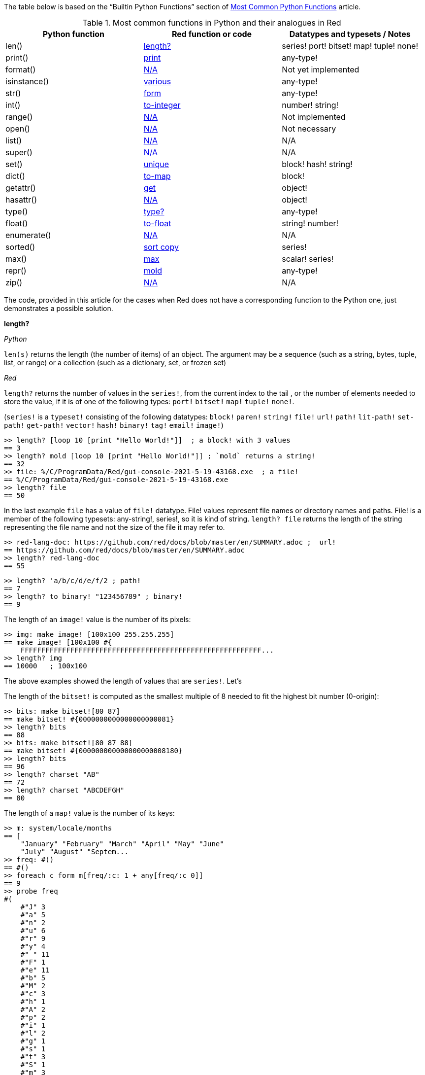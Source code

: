 
The table below is based on the “Builtin Python Functions” section of https://medium.com/@robertbracco1/most-common-python-functions-aafdc01b71ef[Most Common Python Functions] article.

.Most common functions in Python and their analogues in Red
[options="header"]
|====
|Python function|Red function or code|Datatypes and typesets / Notes
|len()| <<length-notes,length?>>|series! port! bitset! map! tuple! none!
|print()|<<print-notes,print>>|any-type!
|format()|<<format-notes,N/A>>|Not yet implemented
|isinstance()|<<isinstance-notes,various>>|any-type!
|str()|<<str-notes,form>>|any-type!
|int()|<<int-notes,to-integer>>|number! string!
|range()|<<range-notes,N/A>>|Not implemented
|open()|<<open-notes,N/A>>|Not necessary
|list()|<<list-notes,N/A>>| N/A
|super()|<<super-notes,N/A>>|N/A
|set()|<<set-notes,unique>>|block! hash! string!
|dict()|<<dict-notes,to-map>>|block!
|getattr()|<<getattr-notes,get>>|object! 
|hasattr()|<<hasattr-notes,N/A>>|object!
|type()|<<type-notes,type?>>|any-type!
|float()|<<float-notes,to-float>>|string! number!
|enumerate()|<<enumerate-notes,N/A>>|N/A
|sorted()|<<sorted-notes,sort copy>>|series!
|max()|<<max-notes,max>>|scalar! series!
|repr()|<<repr-notes,mold>>|any-type!
|zip()|<<zip-notes, N/A>>|N/A
|====

The code, provided in this article for the cases when Red does not have a corresponding function to the Python one, just demonstrates a possible solution. 

anchor:length-notes[]
*length?*

_Python_

`len(s)` returns the length (the number of items) of an object. The argument may be a sequence (such as a string, bytes, tuple, list, or range) or a collection (such as a dictionary, set, or frozen set)

_Red_

`length?` returns the number of values in the `series!`, from the current index to the tail , or the number of elements needed to store the value, if it is of one of the following types: `port!` `bitset!` `map!` `tuple!` `none!`. 

(`series!` is a `typeset!` consisting of the following datatypes: `block!` `paren!` `string!` `file!` `url!` `path!` `lit-path!` `set-path!` `get-path!` `vector!` `hash!` `binary!` `tag!` `email!` `image!`)

---- 
>> length? [loop 10 [print "Hello World!"]]  ; a block! with 3 values
== 3
>> length? mold [loop 10 [print "Hello World!"]] ; `mold` returns a string!
== 32
>> file: %/C/ProgramData/Red/gui-console-2021-5-19-43168.exe  ; a file!
== %/C/ProgramData/Red/gui-console-2021-5-19-43168.exe
>> length? file
== 50
---- 

In the last example `file` has a value of `file!` datatype. File! values represent file names or directory names and paths. File! is a member of the following typesets: any-string!, series!, so it is kind of string. `length? file` returns the length of the string representing the file name and not the size of the file it may refer to. 

---- 
>> red-lang-doc: https://github.com/red/docs/blob/master/en/SUMMARY.adoc ;  url!
== https://github.com/red/docs/blob/master/en/SUMMARY.adoc
>> length? red-lang-doc
== 55
---- 

---- 
>> length? 'a/b/c/d/e/f/2 ; path!
== 7
>> length? to binary! "123456789" ; binary!
== 9
---- 

The length of an `image!` value is the number of its pixels: 
---- 
>> img: make image! [100x100 255.255.255]
== make image! [100x100 #{
    FFFFFFFFFFFFFFFFFFFFFFFFFFFFFFFFFFFFFFFFFFFFFFFFFFFFFFFFFF...
>> length? img
== 10000   ; 100x100
----

The above examples showed the length of values that are `series!`. Let’s 

The length of the `bitset!` is computed as the smallest multiple of 8 needed to fit the highest bit number (0-origin): 

---- 
>> bits: make bitset![80 87]
== make bitset! #{0000000000000000000081}
>> length? bits
== 88
>> bits: make bitset![80 87 88]
== make bitset! #{000000000000000000008180}
>> length? bits
== 96
>> length? charset "AB"
== 72
>> length? charset "ABCDEFGH"
== 80
---- 

The length of a `map!` value is the number of its keys:

---- 
>> m: system/locale/months
== [
    "January" "February" "March" "April" "May" "June" 
    "July" "August" "Septem...
>> freq: #()
== #()
>> foreach c form m[freq/:c: 1 + any[freq/:c 0]]
== 9
>> probe freq
#(
    #"J" 3
    #"a" 5
    #"n" 2
    #"u" 6
    #"r" 9
    #"y" 4
    #" " 11
    #"F" 1
    #"e" 11
    #"b" 5
    #"M" 2
    #"c" 3
    #"h" 1
    #"A" 2
    #"p" 2
    #"i" 1
    #"l" 2
    #"g" 1
    #"s" 1
    #"t" 3
    #"S" 1
    #"m" 3
    #"O" 1
    #"o" 2
    #"N" 1
    #"v" 1
    #"D" 1
)
>> length? freq
== 27
---- 

The length of a tuple is the number of its elements:

---- 
>> img/1
== 255.255.255.0  ; rgba
>> length? img/1
== 4
---- 

If you wonder the purpose of the question mark at the end of `length?` - here’s the answer: 


[quote, Coding-Style-Guide]
Function names should strive to be single-word verbs, in order to express an action. . .   A noun or an adjective followed by a question mark is also accepted. Often, it denotes that the return value is of logic! type, but this is not a strict rule, as it is handy to form single-word action names for retrieving a property (e.g. length?, index?)

{empty} +
{empty} +

anchor:print-notes[]
*print*


_Python_ 

`print(*objects, sep=' ', end='\n', file=sys.stdout, flush=False)`
Print `objects` to the text stream `file`, separated by `sep` and followed by `end`. `sep`, `end`, `file` and `flush`, if present, must be given as keyword arguments.

_Red_

`print` outputs a value followed by a newline. If the argument is a single value, there is no need to enclose it in brackets.

---- 
>> print pi
3.141592653589793
>> numbers: [13 1 7 11 13 4 3 11 8 12]
== [13 1 7 11 13 4 3 11 8 12]
>> print numbers
13 1 7 11 13 4 3 11 8 12
>> print ["PRINT" "is" "a" "native!" "value"]
PRINT is a native! value
---- 

When the argument is a `block!`, `print` reduces it before ouput:

---- 
>> toy: "Dog"
== "Dog"
>> amount: $23
== $23.00
>> tax: 10%
== 10%
>> print["The price of" toy "is" 1 + tax * amount]
The price of Dog is $25.30
---- 

Of course all the values in a block we want to print must have values:

---- 
>> block: [a b [c d]]
== [a b [c d]]
>> print block
*** Script Error: a has no value
*** Where: print
*** Stack:
---- 

You can still print the block from the example above – you first need to `mold` it (to get its source format string representation):

---- 
>> print mold block
[a b [c d]]
---- 

In fact Red does have a built-in function that does exactly the same - `probe`:

---- 
>> probe block
[a b [c d]]
== [a b [c d]]
---- 

In addition, `probe` returns the printed value:

---- 
>> length? probe block
[a b [c d]]
== 3
---- 

When you don’t want the printed output to end with a new line, use `prin` instead of `print`: 

---- 
>> prin "Hello" print " World!"
Hello World!
---- 

Sometimes you need a new line to be inserted between the values of a single call to `print`. The newline character in Red is indicated by `#"^/"`. There are two words predefined to this value: `newline` and `lf`:

---- 
>> print ['Red "^/is a next-gen" newline 'programming lf 'language]
Red 
is a next-gen 
programming 
language
---- 


anchor:format-notes[]
*String Formatting*


_Python_

The `format()` method formats the specified value(s) and insert them inside the string's placeholder. The placeholder is defined using curly brackets: {}. The values are passed as positional and/or keyword arguments. Inside the placeholders you can add a formatting type to format the result, like alignment and number formats.

_Red_ 

Red doesn’t currently have a single function that can mimic Python’s `format()`. In most simple cases you can use `rejoin`:

---- 
>> name: "Red"
== "Red"
>> type: "full-stack"
== "full-stack"
>> rejoin [name " is a " type " programming language"]
== "Red is a full-stack programming language"
---- 

Here’s a simple function that formats a string. It takes a string as its first parameter and sets the placeholders to the corresponding named values found in the second argument – a block with “keyword” parameters:

---- 
format: function[
    {Simple string formatting. Uses a block of keyword parameters to set the values of placeholders}
    str [string!] "String to format" 
    val [block!]  "A block with set-word - value pairs"
][
    parse str[
        any[
            to remove "{" 
            change copy subs to remove "}" (select val to set-word! subs)
        ]
    ]
    str    
]
---- 

---- 
>> print format {My name is {name}. I'm {age} years old.}[age: 36 name: "John"]
My name is John. I'm 36 years old.
---- 


We can add some formatting types to the above function and make it more useful. Here’s a https://github.com/GalenIvanov/format[tiny formatting DSL].

There is much more sophisticated experimental Red dialect dedicated to formatting:  https://github.com/greggirwin/red-formatting[Red-formatting]


anchor:isinstance-notes[]
*Type checking*

_Python_
`isinstance(object, type)` returns `True` if the specified object is of the specified type, otherwise `False`.

---- 
>>> a = 123
>>> isinstance(a,int)
True
>>> text = 'Hello world!'
>>> isinstance(text,str)
True
---- 

_Red_ 

Red doesn’t have a single function to check if a value is of the specified type. Instead, there is a separate function for each datatype and typeset. This is similar to Racket’s predicate functions.

---- 
>> a: 123
== 123
>> integer? a
== true
>> number? a
== true
>> string? "Hello world!"
== true
>> any-string! any-string?
>> any-string? %orders-May-2021.csv
== true
>> block? [print now/date]
== true
>>
---- 

It is very easy to write an `isinstance` function in Red:

---- 
isinstance: function[object type][
    types: make typeset! to [] type
    find types type? :object
]
---- 

The type can be a single datatype, a typeset or a block of datatypes (can be unrelated types).
 
Here are some tests:
---- 
>> print isinstance 1.23 [integer! float!]
true
>> print isinstance 1.23 number!
true
>> print isinstance 1.23 float!
true
>> print isinstance 1.23 [string! float!]
true
>> print isinstance "1.23" string!
true
>> print isinstance %contents.pdf any-string!
true
>> print isinstance [print "Hello world!"] block!
true
>> print isinstance "1.23" number!
false
>> print isinstance 1.23  integer!
false
>> print isinstance 123 [string! float!]
false
---- 

anchor:str-notes[]
*String representation of an object*

_Python_

`str(object, encoding=encoding, errors=errors)` converts the specified value into a “readable” string. 

_Red_ 

While not 100% equivalent to Python’s `str()`, `form` is Red’s way to give a user-friendly string representation of a value.

---- 
>> form 123
== "123"
>> form "123"
== "123"
>> form [1 2 3]
== "1 2 3"
---- 

Note that the result of `form` is ambiguous – like Python’s `str()` - both integer `123` and `string`  “123”` are formed as `”123”`. The same is in Python:

---- 
>>> str(123)
'123'
>>> str('123')
'123'
---- 
 
That means that the result of `form` can’t always be loaded back to the original type of the value. 


anchor:int-notes[]
*Conversion to integer*

_Python_

`int(x, base=10)` returns an integer object from a number or string. If `base` is given, then x must be a string, bytes, or bytearray instance representing an integer literal in radix base.

_Red_

Use `to-integer value` to convert a `number!`, `char!`, `string!` or `binary!` value  to integer:

---- 
>> num: [65.78 6578% #"A" "65" #{00000041}]
== [65.78 6578% #"A" "65" #{00000041}]
>> foreach n num[print to-integer n]
65
65
65
65
65
---- 

`to-integer` is an alias for `to integer!`. It can be further shortened to `to 1` - you can use any other integer instead of 1, as well as a word that refers to an integer value.

Red doesn’t currently provide a function for integer conversion from number bases different than 10, but it is an easy task:

---- 
from-base: function[
    {Converts x from a string of chars [0-9 A-Z] in radix base to decimal}
    x    [string!]
    base [integer!]
][
    c: "0123456789ABCDEFGHIJKLMNOPQRSTUVWXYZ"
    n: 0
    foreach i x[n: n * base - 1 + index? find c i]
]
---- 

Here are some tests:

---- 
>> print from-base "1101" 2
13
>> print from-base "FF" 16
255
>> print from-base "9IX" 36
12345
---- 

anchor:range-notes[]
*Ranges*

_Python_

The range type represents an immutable sequence of numbers and is commonly used for looping a specific number of times in for loops. 

`range(stop)` or `range(start, stop[, step])` 

_Red_

Red doesn’t have a built-in solution that covers the functionality of Python’s `range()` sequence. It is easy to write a function that generates a list of numbers in a range, that is Python’s `list(range(x))`. Here’s one way to do it:

---- 
range: function[
    _end [integer!]
    /from 
        start [integer!]
    /by
        step  [integer!]
][
    _start: either from[_end][1]
    _end: either from[start][_end]
    step: any [step 1]
    rng: make block! (absolute _end - _start / step)
    cmp?: get pick[<= >=]step > 0
    
    while[_start cmp? _end][
        append rng _start
        _start: _start + step
    ]
    rng
]
----  
Here are some tests:

---- 
>> probe range 10
[1 2 3 4 5 6 7 8 9 10]
>> probe range/from 2 10 
[2 3 4 5 6 7 8 9 10]
>> probe range/from/by 10 20 2
[10 12 14 16 18 20]
>> probe range/from/by 50 10 -5
[50 45 40 35 30 25 20 15 10]
>> probe range/from/by 5 -5 -1
[5 4 3 2 1 0 -1 -2 -3 -4 -5]
---- 

Here’s a more elaborated https://gist.github.com/toomasv/0e3244375afbedce89b3719c8be7eac0[Range function for multiple datatypes]

Puthon’s `range()` returns an immutable sequence and can be used directly with `for`, `zip`, `enumerate` and other constructs/functions. It can also be passed to `iter()` and then its elements accessed sequentially with `next()` until exhaustion. A range object can be converted to a list with `list()`. 

Lets’ try to make a function `lazy-range` in Red that does not generate the entire list at once but create a range object. `lazy-range` will accept the same arguments as our earlier `range` function. It returns a single element when request with `/next?`. The `/size` field contains the total number of elements. Unlike Python, I added a `/reset` field that resets the current element to the starting value. There is also a `/list` field that generates a list of all the elements in the range from the current element to the end.

---- 
lazy-range: function[
    _end [integer!]
    /from 
        start [integer!]
    /by
        step  [integer!]
][
    _start: either from [_end][1]
    _end:   either from [start][_end]
    _step:  any [step 1]

    l-range: make object! [
        start: _start
        end:   _end
        step:  _step
        curr:  start
        size:  absolute end - start + step / step
        cmp?:  get pick[< >]step > 0 

        next?: does [
            also curr curr: either all[not none? curr curr cmp? end][
                curr + step
            ][
                none
            ]
        ]
        
        reset: does [curr: start]
        list: does[collect[while[not none? curr][keep next?]]]
    ]
]
---- 

Let’s make some tests:

---- 
>> r: lazy-range 10
== make object! [
    start: 1
    end: 10
    step: 1
    curr: 1
    size: 10...
>> r/next?
== 1
>> r/next?
== 2
>> r/next?
== 3
>> r/list
== [4 5 6 7 8 9 10]
>> r/next
== none
>> r/reset
== 1
>> r/next
== 1
---- 

---- 
>> even20: lazy-range/from/by 2 20 2
== make object! [
    start: 2
    end: 20
    step: 2
    curr: 2
    size: 10...
>> even20/list
== [2 4 6 8 10 12 14 16 18 20]
>> even20/reset
== 2
---- 


anchor:open-notes[]
*Open file*

_Pyton_
Open file and return a corresponding file object. If the file cannot be opened, an OSError is raised.

_Red_
In Red you don’t need to make a call to a special function to open a file, you just do what you need with the file – read, write and so on. The binary mode is indicated with `/binary` refinement.


anchor:list-notes[]
*List cosntructor*

_Python_

`list()` takes an iterable object as input and adds its elements to a newly created list.

_Red_

`to-block` conversion does similar job for some datatypes – it is convenient to use with `map!` and `path!` values:

---- 
>> user: #(name: "Peter" id: 43152)
== #(
    name: "Peter"
    id: 43152
)
>> to-block user
== [
    name: "Peter" 
    id: 43152
]
>> path: 'object/prop/coords/top-left
== object/prop/coords/top-left
>> to-block path
== [object prop coords top-left]
---- 

Here’s a simple function that takes a value and returns a block of values:

---- 
list: function[
    src  
    /into
        buf
][
    dst: any [buf make block! 100]
    
    append dst switch/default type?/word src [
        string! 
        tuple! 
        binary! 
        bitset! [collect[repeat idx length? src[keep src/:idx]]]
        pair!   [reduce [src/x src/y]]
        file!
        url!    [parse src[collect[any[keep to[some "/" | end] some "/"]]]]
        date!   [collect[repeat idx 14[keep src/:idx]]]
    ][
        to-block src
    ]
]
---- 

Let’s do some tests with compound and scalar datatypes:

---- 
foreach value compose [
    [Red functions for Python programmers]
    #(name: "Peter" id: 43152)
    'system/locale/months
    "Hello world"
    (to-binary 123456)
    (make bitset! [1 2 3 5 6])
    3.1.4.1.5
    23x45
    %"/C/Program Files/GIMP 2/bin/gimp-2.10.exe"
    https://github.com/red/docs/blob/master/en/typesets.adoc#series
    (now)
    42
    110%
][print [mold value lf type? value lf mold list value lf]]  
---- 

---- 
[Red functions for Python programmers] 
block 
[Red functions for Python programmers] 

#(
    name: "Peter"
    id: 43152
) 
map 
[
    name: "Peter" 
    id: 43152
] 

'system/locale/months 
lit-path 
[
    system locale months
] 

"Hello world" 
string 
[#"H" #"e" #"l" #"l" #"o" #" " #"w" #"o" #"r" #"l" #"d"] 

#{0001E240} 
binary 
[0 1 226 64] 

make bitset! #{76} 
bitset 
[true true true false true true false false] 

3.1.4.1.5 
tuple 
[3 1 4 1 5] 

23x45 
pair 
[23 45] 

%"/C/Program Files/GIMP 2/bin/gimp-2.10.exe" 
file 
[#"C" 
    %"Program Files" 
    %"GIMP 2" 
    %bin 
    %gimp-2.10.exe
] 

https://github.com/red/docs/blob/master/en/typesets.adoc#series 
url 
[
    https: 
    github.com 
    red 
    docs 
    blob 
    master 
    en 
    typesets.adoc#series
] 

18-Jun-2021/14:10:52+03:00 
date 
[18-Jun-2021 2021 6 18 3:00:00 14:10:52 14 10 52.0 5 169 3:00:00 25 24] 

42 
integer 
[
    42
] 

110% 
percent 
[
    110%
]
---- 

---- 
b: [1 2 3]
probe list/into 4.5.6.7.8.9 b
---- 

---- 
[1 2 3 4 5 6 7 8 9]
---- 

anchor:super-notes[]
*Super*

_Python_ 

The `super()` function returns a temporary object of the parent class that allows access to all of its methods to its child class.

_Red_

Objects in Red are based on prototypes and not on classes – that’s why there is no need of Python’s `super()` in Red.


anchor:set-notes[]
*Sets*

_Pyton_
`set()` returns a new set object, optionally with elements taken from an iterable.

_Red_ 

Red doesn’t currently have a separate `set` datatype, but provides several functions for working with data sets with no duplicates. We can make a set from a series using `unique`:

---- 
>> colors: [Red Green Blue Yellow Red]
== [Red Green Blue Yellow Red]
>> color-set: unique colors
== [Red Green Blue Yellow]
---- 

`color-set` is still a `block!` (with the duplicates removed) and not a `set` object like in Python. We can append an existing value to it:

---- 
>> append color-set 'Red
== [Red Green Blue Yellow Red]
---- 
For comparison, Python’s `add()` method adds a given element to a set if the element is not present in the set. 

anchor:dict-notes[]
*Associative arrays*

_Python_

`dict()` creates a new dictionary initialized from an optional positional argument and a possibly empty set of keyword arguments.


_Red_

Red uses `map!` datatype to represent associative arrays of key/value pairs. Except using literal syntax `#(<key> <value>...)`, a `map!` value can be created from a block, with `to-map` conversion, resembling Python’s `dict()` used with a set of keyword arguments:

---- 
abook: [
title  "Creatures of Light and Darkness"
	author "Roger Zelazny"
	year   1969
	type   Novel
genre  "Science fiction"
]
>> type? abook
== block!
>> mbook: to-map abook
== #(
    title: "Creatures of Light and Darkness"
    author: "Roger Zelazny"
    year...
>> type? mbook
== map!
]
---- 


anchor:getattr-notes[]
*Get an attribute of an object*

_Python_

`getattr(object, name[, default])` returns the value of the named attribute of object; `name` must be a string. `getattr(x, 'foobar')` is equivalent to `x.foobar`. If the named attribute does not exist, `default` is returned if provided.

_Red_ 

Values of objects fields are referenced using path notation in Red. An alternative is to use the `get` function:

---- 
album: make object![
	title: "Caress of Steel"
	artist: "Rush"
	year: 1975
	genre: "Progressive rock"
	country: "Canada"
]
>> album/title
== "Caress of Steel"
>> get in album 'artist
== "Rush"
>> get in album to-word "year"
== 1975
---- 

If we want to recreate the Python’s `getattr()` function and specify the attribute as a string, we need to use approach from the last example: 

---- 
getattr: func[
    obj  [object!]
    attr [string!]
][
    get in obj to-word attr
]
---- 

---- 
>> getattr album "title"
== "Caress of Steel"
>> getattr album "genre"
== "Progressive rock"
---- 

anchor:hasattr-notes[]
*Check if an object has a given attribute*

_Python_ 
`hasattr(object, name)` accepts an object as its first argument and a string for its second one. Returns `True` if the strings is the name of one of the object’s  attributes, `False` if not. 

_Red_ 

Red doesn’t have such a function, but is easy to implement one. We can do it in Python’s manner, where `hassattr()` calls `getattr(object, name)` and sees whether it raises an AttributeError or not:

---- 
hasattr: function[
    obj  [object!]
    attr [string!]
][
    either error? try[get in obj to-word attr][false][true]
]
---- 

---- 
person: make object! [
   name: "Eva"
   age: 50
   country: "Sweden"
>> print hasattr person "name"
true
>> print hasattr person "color"
false
]
---- 

We can do it in another, probably more idiomatic for Red way, checking the `words-of` the object for the attribute, converted to word:

---- 
hasattr: function[
    obj  [object!]
    attr [string!]
][
    not none? find words-of obj to-word attr
]
----  

anchor:type-notes[]
*Get the type a word refers to*

_Python_

`type()` - when called with one argument, returns the type of an object. With three arguments, return a new type object.

_Red_

`type?` returns the datatype of a value. If used with the `/word` refinement, returns a `word!` value instead of a `datatype!`:

---- 
>> type? :print
== native!
>> type? type? :print
== datatype!
>> type?/word :print
== native!
>> type? type?/word :print
== word!
>> (type? type? :print) = type? type?/word :print
== false
---- 


anchor:float-notes[]
*Convert string to a floating point number*

_Python_ 

`float([x])` returns a floating point number constructed from a number or string x.

_Red_ 

`to-float` converts to `float!` value.

---- 
>> to-float "123"
== 123.0
>> to-float "123.45"
== 123.45
>> to-float "1.2345e2"
== 123.45
---- 

anchor:enumerate-notes[]
*Enumerating iterables*

_Python_

`enumerate(iterable, [start=0])` returns an enumerate object. `iterable` must be a sequence, an iterator, or some other object which supports iteration. The __next__() method of the iterator returned by `enumerate()` returns a tuple containing a count (from start which defaults to 0) and the values obtained from iterating over `iterable`.

_Red_

Red doesn’t have a function similar to `enumerate()`, but let’s try to write one:

---- 
enumerate: function[
    series [series!]
    /start
        pos  [integer!]
][
    make object! [
        s: series
        i: any [pos 1]
        next: does [
            unless tail? s [
                reduce [
                    also i i: i + 1
                    take s
                ]
            ]
        ]
    ]
]
---- 

`enumerate`  takes a series as its argument and returns an object. That object’s `next` field is a function that consumes an element of the series and uses the element along with a counter to create a block, that is returned to the user. The starting index can be set using the `/start` refinement.

Here are some examples:

---- 
>> enum-colors: enumerate ["Red" "Orange" "Yellow" "Green" "Blue" "Indigo" "Violet"]
== make object! [
    s: ["Red" "Orange" "Yellow" "Green" "Blue" "Ind...
>> probe enum-colors/next
[1 "Red"]
== [1 "Red"]
>> loop 7 [probe enum-colors/next]
[2 "Orange"]
[3 "Yellow"]
[4 "Green"]
[5 "Blue"]
[6 "Indigo"]
[7 "Violet"]
none
---- 

As you see, `/next` returns `none` when the series is exhausted.

---- 
>> enum-digits: enumerate/start ["zero" "one" "two" "three" "four" "five" "six" "seven" "eight" "nine"] 0
== make object! [
    s: ["zero" "one" "two" "three" "four" "five" "s...
>> while[not none tuple: enum-digits/next][probe tuple]
[0 "zero"]
[1 "one"]
[2 "two"]
[3 "three"]
[4 "four"]
[5 "five"]
[6 "six"]
[7 "seven"]
[8 "eight"]
[9 "nine"]
---- 
`enumerate` works with other `series!` too: 

---- 
>> enum-str: enumerate "Programming"
== make object! [
    s: "Programming"
    i: 1
    next: func [][
  ...
>> enum-str/next
== [1 #"P"]
>> enum-str/next
== [2 #"r"]
>> enum-str/next
== [3 #"o"]
---- 

---- 
>> enum-bin: enumerate/start to-binary "Hello world!" 0
== make object! [
    s: #{48656C6C6F20776F726C6421}
    i: 0
    nex...
>> enum-bin/next
== [0 72]
>> enum-bin/next
== [1 101]
>> enum-bin/next
== [2 108]
>> enum-bin/next
== [3 108]
---- 

anchor:sorted-notes[]
*Sorting*

_Python_

`sorted(iterable, *, key=None, reverse=False)`  returns a new sorted list from the items in `iterable`. `key` specifies a function of one argument that is used to extract a comparison key from each element in `iterable`

_Red_

Similarly to Python’s `sort()` method, Red’s `sort` sorts the series in place.  When we need to preserve the ordering of the original series, we can use `sort copy`:

---- 
>> colors: ["Red" "Orange" "Yellow" "Green" "Blue" "Indigo" "Violet"]
== ["Red" "Orange" "Yellow" "Green" "Blue" "Indigo" "Violet"]
>> sorted-colors: sort copy colors
== ["Blue" "Green" "Indigo" "Orange" "Red" "Violet" "Yellow"]
>> colors
== ["Red" "Orange" "Yellow" "Green" "Blue" "Indigo" "Violet"]
---- 

More details on `sort` can be found https://github.com/red/red/wiki/A-short-introduction-to-Red-for-Python-programmers#sorting-series[here]

anchor:max-notes[]
*Finding the maximum of two values*

_Python_

`max()` returns the largest item in an iterable or the largest of two or more arguments.

_Red_

Red’s `max` function accepts exactly two arguments and returns the greater of the two values. Here is an example of function that returns the maximum value in a series:

---- 
max-series: function[
    series [series!]
    /compare
        comparator [integer! any-function!]
    
][
    cmax: series/1
    cmp: any[
        get pick [comparator greater?]any-function? :comparator
        greater?
    ]
    either integer? :comparator[
        forall series[
            cmax: either cmp cmax/:comparator series/1/:comparator[
                cmax
            ][
                series/1
            ]
        ]
    ][
        forall series[
            cmax: either cmp cmax series/1[
                cmax
            ][
                series/1
            ]
        ]
    ]
]
---- 

It expects a `series!` for its argument. If no refinement is used, the function uses `greater?` to compare the values. If the `/compare` refinement is used with an `integer!` argument, the first argument must be a block of blocks and the `n-th` values in each block are compared using `greater?`. If the argument for `/compare` is a function, then the values are compared using this function. The function must have arity two and must return a `logic!` value. Here are some tests:

---- 
>> print max-series [1 3 2 5 4]
5
>> cmp-min: :lesser?
>> print max-series/compare [1 3 2 5 4] :cmp-min
1
>> colors: ["Red" "Orange" "Yellow" "Green" "Blue" "Ultraviolet" "Indigo" "Violet"]
>> cmp-len: func[a b][(length? a) >= length? b]
>> print max-series colors
Yellow
>> print max-series/compare colors :cmp-len
Ultraviolet
>> tuples: [
        ["a" 2]
        ["c" 1]
        ["b" 5]
        ["d" 4]
]
>> probe max-series/compare tuples 2
["b" 5]
---- 

anchor:repr-notes[]
*Printable representation of values/objects *

_Python_

`repr()` returns a printable representation of the given object. For many types, this function makes an attempt to return a string that would yield an object with the same value when passed to eval(), otherwise the representation is a string enclosed in angle brackets that contains the name of the type of the object.

_Red_

`mold` returns a source format string representation of a value. 

---- 
>> user: [name: "Ivan" id: 4321]
== [name: "Ivan" id: 4321]
>> form user
== "name Ivan id 4321"
>> s-user: mold user
== {[name: "Ivan" id: 4321]}
>> new-user: load s-user
== [name: "Ivan" id: 4321]
---- 

Please note the difference between `form` and `mold` - the result of `mold` can (in most cases) be loaded back to a value equal to the original one.

anchor:zip-notes[]
*Aggregating elements from iterables (series)*

_Python_

`zip(*iterables)`  makes an iterator that aggregates elements from each of the iterables.

_Red_

Red doesn’t currently have a zip function. 

Here is a simple `zip` function that reurns an object (let’s call it a zip object). The zip object has two function fields: `/next` returns the next tuple, formed by the series values. `/list` creates a block of blocks (tuples) from the current position in the series until the exhaustion of the shortest series.

---- 
zip: function[
    series [block!]
][
    make object! [
        iter: series
        idx: 1

        next: has[result item len][
            len: length? iter
            result: collect[foreach item iter[keep any[item/:idx []]]]
            either len = length? result[idx: idx + 1 result][none]
        ]
        
        list: has[tuple][
            collect[while[tuple: next][keep/only tuple]]    
        ]
    ]
]
---- 

Let’s test it:

---- 
s1: ["Red" "Yellow" "Green" "Cyan" "Blue" "Magenta"]
s2: [1 2 3 4 5 6 7 8 9]
sz: zip reduce [s1 s2]
>> probe sz/next
["Red" 1]
== ["Red" 1]
>> probe sz/list 
[["Yellow" 2] ["Green" 3] ["Cyan" 4] ["Blue" 5] ["Magenta" 6]]
== [["Yellow" 2] ["Green" 3] ["Cyan" 4] ["Blue" 5] ["Magenta" 6]]
---- 
